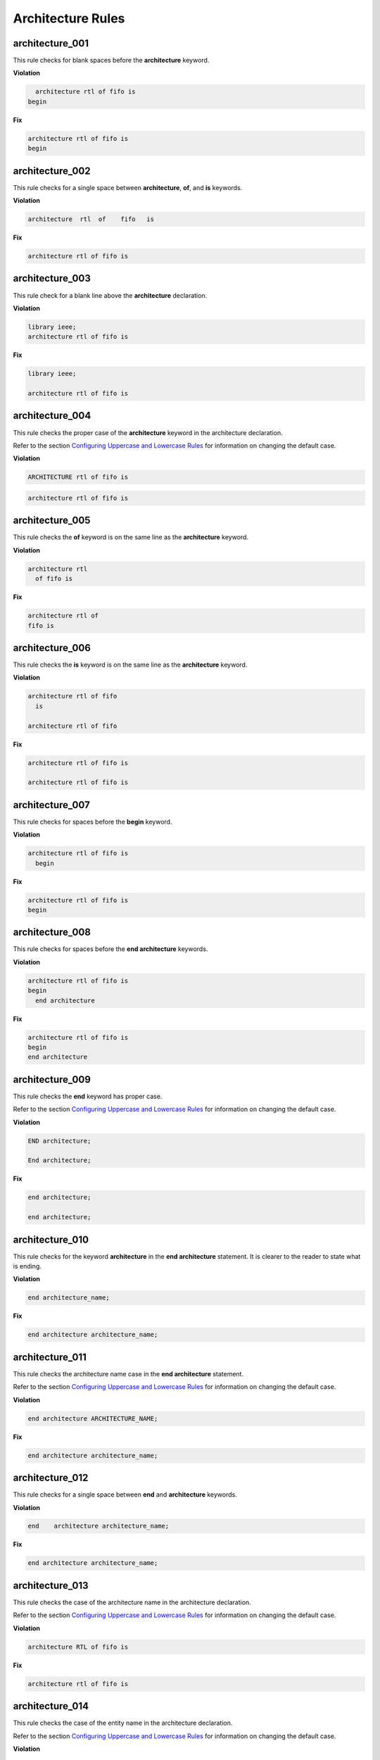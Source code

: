 Architecture Rules
------------------

architecture_001
################

This rule checks for blank spaces before the **architecture** keyword.

**Violation**

.. code-block:: vhdl

     architecture rtl of fifo is
   begin

**Fix**

.. code-block:: vhdl

   architecture rtl of fifo is
   begin

architecture_002
################

This rule checks for a single space between **architecture**, **of**, and **is** keywords.

**Violation**

.. code-block:: vhdl

   architecture  rtl  of    fifo   is

**Fix**

.. code-block:: vhdl

   architecture rtl of fifo is

architecture_003
################

This rule check for a blank line above the **architecture** declaration.

**Violation**

.. code-block:: vhdl

   library ieee;
   architecture rtl of fifo is

**Fix**

.. code-block:: vhdl

   library ieee;

   architecture rtl of fifo is

architecture_004
################

This rule checks the proper case of the **architecture** keyword in the architecture declaration.

Refer to the section `Configuring Uppercase and Lowercase Rules <configuring_case.html>`_ for information on changing the default case.

**Violation**

.. code-block:: vhdl

   ARCHITECTURE rtl of fifo is

.. code-block:: vhdl

   architecture rtl of fifo is

architecture_005
################

This rule checks the **of** keyword is on the same line as the **architecture** keyword.

**Violation**

.. code-block:: vhdl

   architecture rtl
     of fifo is

**Fix**

.. code-block:: vhdl

   architecture rtl of
   fifo is

architecture_006
################

This rule checks the **is** keyword is on the same line as the **architecture** keyword.

**Violation**

.. code-block:: vhdl

   architecture rtl of fifo
     is

   architecture rtl of fifo

**Fix**

.. code-block:: vhdl

   architecture rtl of fifo is

   architecture rtl of fifo is

architecture_007
################

This rule checks for spaces before the **begin** keyword.

**Violation**

.. code-block:: vhdl

   architecture rtl of fifo is
     begin

**Fix**

.. code-block:: vhdl

   architecture rtl of fifo is
   begin

architecture_008
################

This rule checks for spaces before the **end architecture** keywords.

**Violation**

.. code-block:: vhdl

   architecture rtl of fifo is
   begin
     end architecture

**Fix**

.. code-block:: vhdl

   architecture rtl of fifo is
   begin
   end architecture

architecture_009
################

This rule checks the **end** keyword has proper case.

Refer to the section `Configuring Uppercase and Lowercase Rules <configuring_case.html>`_ for information on changing the default case.

**Violation**

.. code-block:: vhdl

   END architecture;

   End architecture;

**Fix**

.. code-block:: vhdl

   end architecture;

   end architecture;

architecture_010
################

This rule checks for the keyword **architecture** in the **end architecture** statement.
It is clearer to the reader to state what is ending.

**Violation**

.. code-block:: vhdl

   end architecture_name;

**Fix**

.. code-block:: vhdl

   end architecture architecture_name;

architecture_011
################

This rule checks the architecture name case in the **end architecture** statement.

Refer to the section `Configuring Uppercase and Lowercase Rules <configuring_case.html>`_ for information on changing the default case.


**Violation**

.. code-block:: vhdl

   end architecture ARCHITECTURE_NAME;

**Fix**

.. code-block:: vhdl

   end architecture architecture_name;

architecture_012
################

This rule checks for a single space between **end** and **architecture** keywords.

**Violation**

.. code-block:: vhdl

   end    architecture architecture_name;

**Fix**

.. code-block:: vhdl

   end architecture architecture_name;
 
architecture_013
################

This rule checks the case of the architecture name in the architecture declaration.

Refer to the section `Configuring Uppercase and Lowercase Rules <configuring_case.html>`_ for information on changing the default case.

**Violation**

.. code-block:: vhdl

   architecture RTL of fifo is

**Fix**

.. code-block:: vhdl

   architecture rtl of fifo is

architecture_014
################

This rule checks the case of the entity name in the architecture declaration.

Refer to the section `Configuring Uppercase and Lowercase Rules <configuring_case.html>`_ for information on changing the default case.

**Violation**

.. code-block:: vhdl

   architecture rtl of FIFO is

**Fix**

.. code-block:: vhdl

   architecture rtl of fifo is

architecture_015
################

This rule check for a blank line below the architecture declaration.

**Violation**

.. code-block:: vhdl

   architecture rtl of fifo is
     signal wr_en : std_logic;
   begin

**Fix**

.. code-block:: vhdl

   architecture rtl of fifo is

     signal wr_en : std_logic;
   begin


architecture_016
################

This rule checks for a blank line above the **begin** keyword.

**Violation**

.. code-block:: vhdl

   architecture rtl of fifo is

     signal wr_en : std_logic;
   begin

**Fix**

.. code-block:: vhdl

   architecture rtl of fifo is

     signal wr_en : std_logic;

   begin


architecture_017
################

This rule checks for a blank line below the **begin** keyword.

**Violation**

.. code-block:: vhdl

   begin
     wr_en <= '0';

**Fix**

.. code-block:: vhdl

   begin

     wr_en <= '0';

architecture_018
################

This rule checks for a blank line above the **end architecture** declaration.

**Violation**

.. code-block:: vhdl

     rd_en <= '1';
   end architecture RTL;

**Fix**

.. code-block:: vhdl

     rd_en <= '1';

   end architecture RTL;

architecture_019
################

This rule checks the proper case of the **of** keyword in the architecture declaration.

Refer to the section `Configuring Uppercase and Lowercase Rules <configuring_case.html>`_ for information on changing the default case.

**Violation**

.. code-block:: vhdl

   architecture rtl OF fifo is

**Fix**

.. code-block:: vhdl

   architecture rtl of fifo is

architecture_020
################

This rule checks the proper case of the **is** keyword in the architecture declaration.

Refer to the section `Configuring Uppercase and Lowercase Rules <configuring_case.html>`_ for information on changing the default case.

**Violation**

.. code-block:: vhdl

   architecture rtl of fifo IS

**Fix**

.. code-block:: vhdl

   architecture rtl of fifo is

architecture_021
################

This rule checks the proper case of the **begin** keyword.

Refer to the section `Configuring Uppercase and Lowercase Rules <configuring_case.html>`_ for information on changing the default case.

**Violation**

.. code-block:: vhdl

   architecture rtl of fifo is
   BEGIN

**Fix**

.. code-block:: vhdl

   architecture rtl of fifo is
   begin
 
architecture_022
################

This rule checks for a single space before the entity name in the end architecture declaration.

**Violation**

.. code-block:: vhdl

   end architecture    fifo;

**Fix**

.. code-block:: vhdl

   end architecture fifo;

architecture_024
################

This rule checks for the architecture name in the **end architecture** statement.
It is clearer to the reader to state which architecture the end statement is closing.

**Violation**

.. code-block:: vhdl

   end architecture;

**Fix**

.. code-block:: vhdl

   end architecture architecture_name;

architecture_025
################

This rule checks for valid names for the architecture.
Typical architecture names are:  RTL, EMPTY, and BEHAVE.
This rule allows the user to restrict what can be used for an architecture name.

.. NOTE:: This rule is disabled by default.
   You can enable and configure the names using the following configuration.

   .. code-block:: yaml

      ---

      rule :
        architecture_025 :
          disabled : False
          names :
            - rtl
            - empty
            - behave

**Violation**

.. code-block:: vhdl

   architecture some_invalid_arch_name of entity1 is

**Fix**

The user is required to decide which is the correct architecture name.

architecture_026
################

This rule checks the colons are in the same column for all declarations in the architecture declarative part.

Refer to the section `Configuring Keyword Alignment Rules <configuring_keyword_alignment.html>`_ for information on changing the configurations.

**Violation**

.. code-block:: vhdl

   architecture rtl of my_entity is

     signal   wr_en : std_logic;
     signal   rd_en   : std_logic;
     constant c_period : time;

   begin

**Fix**

.. code-block:: vhdl

   architecture rtl of my_entity is

     signal   wr_en    : std_logic;
     signal   rd_en    : std_logic;
     constant c_period : time;

   begin

architecture_027
################

This rule checks the alignment of inline comments in the architecture declarative part.

Refer to the section `Configuring Keyword Alignment Rules <configuring_keyword_alignment.html>`_ for information on changing the configurations.

**Violation**

.. code-block:: vhdl

   architecture rtl of my_entity is

     signal   wr_en    : std_logic;  -- Comment 1
     signal   rd_en    : std_logic;     -- Comment 2
     constant c_period : time; -- Comment 3

   begin

**Fix**

.. code-block:: vhdl

   architecture rtl of my_entity is

     signal   wr_en    : std_logic; -- Comment 1
     signal   rd_en    : std_logic; -- Comment 2
     constant c_period : time;      -- Comment 3

   begin

architecture_028
################

This rule checks the **architecture** keyword in the **end architecture** has proper case.

Refer to the section `Configuring Uppercase and Lowercase Rules <configuring_case.html>`_ for information on changing the default case.

**Violation**

.. code-block:: vhdl

   end ARCHITECTURE;

   end Architecture;

**Fix**

.. code-block:: vhdl

   end architecture;

   end architecture;

